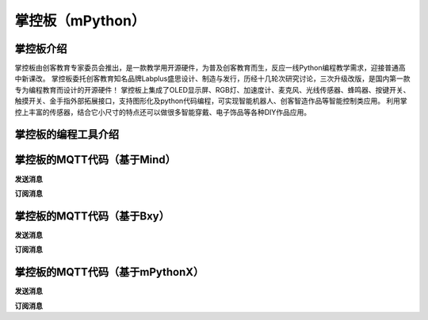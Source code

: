 掌控板（mPython）
=========================


掌控板介绍
-----------------
掌控板由创客教育专家委员会推出，是一款教学用开源硬件，为普及创客教育而生，反应一线Python编程教学需求，迎接普通高中新课改。
掌控板委托创客教育知名品牌Labplus盛思设计、制造与发行，历经十几轮次研究讨论，三次升级改版，是国内第一款专为编程教育而设计的开源硬件！
掌控板上集成了OLED显示屏、RGB灯、加速度计、麦克风、光线传感器、蜂鸣器、按键开关、触摸开关、金手指外部拓展接口，支持图形化及python代码编程，可实现智能机器人、创客智造作品等智能控制类应用。
利用掌控上丰富的传感器，结合它小尺寸的特点还可以做很多智能穿戴、电子饰品等各种DIY作品应用。

掌控板的编程工具介绍
---------------------------------




掌控板的MQTT代码（基于Mind）
-------------------------------------

**发送消息**



**订阅消息**



掌控板的MQTT代码（基于Bxy）
------------------------------------

**发送消息**



**订阅消息**



掌控板的MQTT代码（基于mPythonX）
----------------------------------------------

**发送消息**



**订阅消息**


